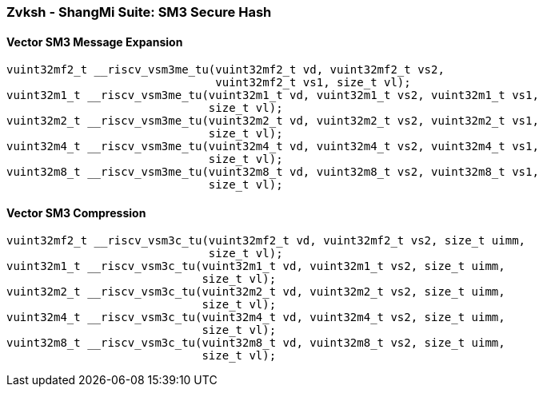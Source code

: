 
=== Zvksh - ShangMi Suite: SM3 Secure Hash

[[policy-variant-overloaded]]
==== Vector SM3 Message Expansion

[,c]
----
vuint32mf2_t __riscv_vsm3me_tu(vuint32mf2_t vd, vuint32mf2_t vs2,
                               vuint32mf2_t vs1, size_t vl);
vuint32m1_t __riscv_vsm3me_tu(vuint32m1_t vd, vuint32m1_t vs2, vuint32m1_t vs1,
                              size_t vl);
vuint32m2_t __riscv_vsm3me_tu(vuint32m2_t vd, vuint32m2_t vs2, vuint32m2_t vs1,
                              size_t vl);
vuint32m4_t __riscv_vsm3me_tu(vuint32m4_t vd, vuint32m4_t vs2, vuint32m4_t vs1,
                              size_t vl);
vuint32m8_t __riscv_vsm3me_tu(vuint32m8_t vd, vuint32m8_t vs2, vuint32m8_t vs1,
                              size_t vl);
----

[[policy-variant-overloaded]]
==== Vector SM3 Compression

[,c]
----
vuint32mf2_t __riscv_vsm3c_tu(vuint32mf2_t vd, vuint32mf2_t vs2, size_t uimm,
                              size_t vl);
vuint32m1_t __riscv_vsm3c_tu(vuint32m1_t vd, vuint32m1_t vs2, size_t uimm,
                             size_t vl);
vuint32m2_t __riscv_vsm3c_tu(vuint32m2_t vd, vuint32m2_t vs2, size_t uimm,
                             size_t vl);
vuint32m4_t __riscv_vsm3c_tu(vuint32m4_t vd, vuint32m4_t vs2, size_t uimm,
                             size_t vl);
vuint32m8_t __riscv_vsm3c_tu(vuint32m8_t vd, vuint32m8_t vs2, size_t uimm,
                             size_t vl);
----
